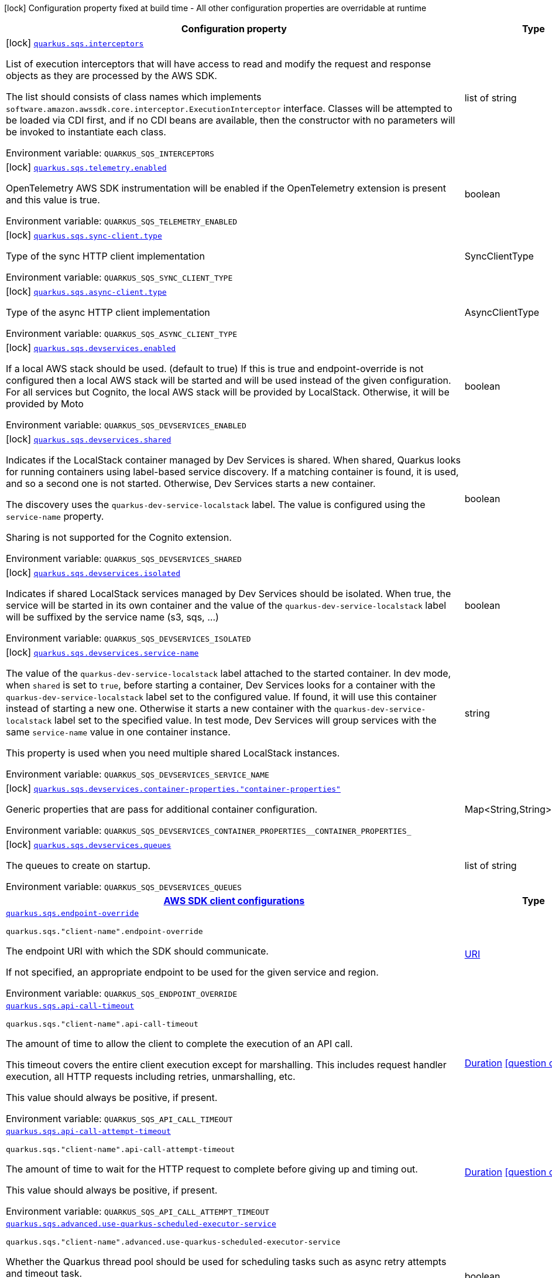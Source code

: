 :summaryTableId: quarkus-amazon-sqs_quarkus-sqs
[.configuration-legend]
icon:lock[title=Fixed at build time] Configuration property fixed at build time - All other configuration properties are overridable at runtime
[.configuration-reference.searchable, cols="80,.^10,.^10"]
|===

h|[.header-title]##Configuration property##
h|Type
h|Default

a|icon:lock[title=Fixed at build time] [[quarkus-amazon-sqs_quarkus-sqs-interceptors]] [.property-path]##link:#quarkus-amazon-sqs_quarkus-sqs-interceptors[`quarkus.sqs.interceptors`]##

[.description]
--
List of execution interceptors that will have access to read and modify the request and response objects as they are processed by the AWS SDK.

The list should consists of class names which implements `software.amazon.awssdk.core.interceptor.ExecutionInterceptor` interface. Classes will be attempted to be loaded via CDI first, and if no CDI beans are available, then the constructor with no parameters will be invoked to instantiate each class.


ifdef::add-copy-button-to-env-var[]
Environment variable: env_var_with_copy_button:+++QUARKUS_SQS_INTERCEPTORS+++[]
endif::add-copy-button-to-env-var[]
ifndef::add-copy-button-to-env-var[]
Environment variable: `+++QUARKUS_SQS_INTERCEPTORS+++`
endif::add-copy-button-to-env-var[]
--
|list of string
|

a|icon:lock[title=Fixed at build time] [[quarkus-amazon-sqs_quarkus-sqs-telemetry-enabled]] [.property-path]##link:#quarkus-amazon-sqs_quarkus-sqs-telemetry-enabled[`quarkus.sqs.telemetry.enabled`]##

[.description]
--
OpenTelemetry AWS SDK instrumentation will be enabled if the OpenTelemetry extension is present and this value is true.


ifdef::add-copy-button-to-env-var[]
Environment variable: env_var_with_copy_button:+++QUARKUS_SQS_TELEMETRY_ENABLED+++[]
endif::add-copy-button-to-env-var[]
ifndef::add-copy-button-to-env-var[]
Environment variable: `+++QUARKUS_SQS_TELEMETRY_ENABLED+++`
endif::add-copy-button-to-env-var[]
--
|boolean
|`false`

a|icon:lock[title=Fixed at build time] [[quarkus-amazon-sqs_quarkus-sqs-sync-client-type]] [.property-path]##link:#quarkus-amazon-sqs_quarkus-sqs-sync-client-type[`quarkus.sqs.sync-client.type`]##

[.description]
--
Type of the sync HTTP client implementation


ifdef::add-copy-button-to-env-var[]
Environment variable: env_var_with_copy_button:+++QUARKUS_SQS_SYNC_CLIENT_TYPE+++[]
endif::add-copy-button-to-env-var[]
ifndef::add-copy-button-to-env-var[]
Environment variable: `+++QUARKUS_SQS_SYNC_CLIENT_TYPE+++`
endif::add-copy-button-to-env-var[]
--
a|SyncClientType
|`url`

a|icon:lock[title=Fixed at build time] [[quarkus-amazon-sqs_quarkus-sqs-async-client-type]] [.property-path]##link:#quarkus-amazon-sqs_quarkus-sqs-async-client-type[`quarkus.sqs.async-client.type`]##

[.description]
--
Type of the async HTTP client implementation


ifdef::add-copy-button-to-env-var[]
Environment variable: env_var_with_copy_button:+++QUARKUS_SQS_ASYNC_CLIENT_TYPE+++[]
endif::add-copy-button-to-env-var[]
ifndef::add-copy-button-to-env-var[]
Environment variable: `+++QUARKUS_SQS_ASYNC_CLIENT_TYPE+++`
endif::add-copy-button-to-env-var[]
--
a|AsyncClientType
|`netty`

a|icon:lock[title=Fixed at build time] [[quarkus-amazon-sqs_quarkus-sqs-devservices-enabled]] [.property-path]##link:#quarkus-amazon-sqs_quarkus-sqs-devservices-enabled[`quarkus.sqs.devservices.enabled`]##

[.description]
--
If a local AWS stack should be used. (default to true) If this is true and endpoint-override is not configured then a local AWS stack will be started and will be used instead of the given configuration. For all services but Cognito, the local AWS stack will be provided by LocalStack. Otherwise, it will be provided by Moto


ifdef::add-copy-button-to-env-var[]
Environment variable: env_var_with_copy_button:+++QUARKUS_SQS_DEVSERVICES_ENABLED+++[]
endif::add-copy-button-to-env-var[]
ifndef::add-copy-button-to-env-var[]
Environment variable: `+++QUARKUS_SQS_DEVSERVICES_ENABLED+++`
endif::add-copy-button-to-env-var[]
--
|boolean
|

a|icon:lock[title=Fixed at build time] [[quarkus-amazon-sqs_quarkus-sqs-devservices-shared]] [.property-path]##link:#quarkus-amazon-sqs_quarkus-sqs-devservices-shared[`quarkus.sqs.devservices.shared`]##

[.description]
--
Indicates if the LocalStack container managed by Dev Services is shared. When shared, Quarkus looks for running containers using label-based service discovery. If a matching container is found, it is used, and so a second one is not started. Otherwise, Dev Services starts a new container.

The discovery uses the `quarkus-dev-service-localstack` label. The value is configured using the `service-name` property.

Sharing is not supported for the Cognito extension.


ifdef::add-copy-button-to-env-var[]
Environment variable: env_var_with_copy_button:+++QUARKUS_SQS_DEVSERVICES_SHARED+++[]
endif::add-copy-button-to-env-var[]
ifndef::add-copy-button-to-env-var[]
Environment variable: `+++QUARKUS_SQS_DEVSERVICES_SHARED+++`
endif::add-copy-button-to-env-var[]
--
|boolean
|`false`

a|icon:lock[title=Fixed at build time] [[quarkus-amazon-sqs_quarkus-sqs-devservices-isolated]] [.property-path]##link:#quarkus-amazon-sqs_quarkus-sqs-devservices-isolated[`quarkus.sqs.devservices.isolated`]##

[.description]
--
Indicates if shared LocalStack services managed by Dev Services should be isolated. When true, the service will be started in its own container and the value of the `quarkus-dev-service-localstack` label will be suffixed by the service name (s3, sqs, ...)


ifdef::add-copy-button-to-env-var[]
Environment variable: env_var_with_copy_button:+++QUARKUS_SQS_DEVSERVICES_ISOLATED+++[]
endif::add-copy-button-to-env-var[]
ifndef::add-copy-button-to-env-var[]
Environment variable: `+++QUARKUS_SQS_DEVSERVICES_ISOLATED+++`
endif::add-copy-button-to-env-var[]
--
|boolean
|`true`

a|icon:lock[title=Fixed at build time] [[quarkus-amazon-sqs_quarkus-sqs-devservices-service-name]] [.property-path]##link:#quarkus-amazon-sqs_quarkus-sqs-devservices-service-name[`quarkus.sqs.devservices.service-name`]##

[.description]
--
The value of the `quarkus-dev-service-localstack` label attached to the started container. In dev mode, when `shared` is set to `true`, before starting a container, Dev Services looks for a container with the `quarkus-dev-service-localstack` label set to the configured value. If found, it will use this container instead of starting a new one. Otherwise it starts a new container with the `quarkus-dev-service-localstack` label set to the specified value. In test mode, Dev Services will group services with the same `service-name` value in one container instance.

This property is used when you need multiple shared LocalStack instances.


ifdef::add-copy-button-to-env-var[]
Environment variable: env_var_with_copy_button:+++QUARKUS_SQS_DEVSERVICES_SERVICE_NAME+++[]
endif::add-copy-button-to-env-var[]
ifndef::add-copy-button-to-env-var[]
Environment variable: `+++QUARKUS_SQS_DEVSERVICES_SERVICE_NAME+++`
endif::add-copy-button-to-env-var[]
--
|string
|`localstack`

a|icon:lock[title=Fixed at build time] [[quarkus-amazon-sqs_quarkus-sqs-devservices-container-properties-container-properties]] [.property-path]##link:#quarkus-amazon-sqs_quarkus-sqs-devservices-container-properties-container-properties[`quarkus.sqs.devservices.container-properties."container-properties"`]##

[.description]
--
Generic properties that are pass for additional container configuration.


ifdef::add-copy-button-to-env-var[]
Environment variable: env_var_with_copy_button:+++QUARKUS_SQS_DEVSERVICES_CONTAINER_PROPERTIES__CONTAINER_PROPERTIES_+++[]
endif::add-copy-button-to-env-var[]
ifndef::add-copy-button-to-env-var[]
Environment variable: `+++QUARKUS_SQS_DEVSERVICES_CONTAINER_PROPERTIES__CONTAINER_PROPERTIES_+++`
endif::add-copy-button-to-env-var[]
--
|Map<String,String>
|

a|icon:lock[title=Fixed at build time] [[quarkus-amazon-sqs_quarkus-sqs-devservices-queues]] [.property-path]##link:#quarkus-amazon-sqs_quarkus-sqs-devservices-queues[`quarkus.sqs.devservices.queues`]##

[.description]
--
The queues to create on startup.


ifdef::add-copy-button-to-env-var[]
Environment variable: env_var_with_copy_button:+++QUARKUS_SQS_DEVSERVICES_QUEUES+++[]
endif::add-copy-button-to-env-var[]
ifndef::add-copy-button-to-env-var[]
Environment variable: `+++QUARKUS_SQS_DEVSERVICES_QUEUES+++`
endif::add-copy-button-to-env-var[]
--
|list of string
|

h|[[quarkus-amazon-sqs_section_quarkus-sqs]] [.section-name.section-level0]##link:#quarkus-amazon-sqs_section_quarkus-sqs[AWS SDK client configurations]##
h|Type
h|Default

a| [[quarkus-amazon-sqs_quarkus-sqs-endpoint-override]] [.property-path]##link:#quarkus-amazon-sqs_quarkus-sqs-endpoint-override[`quarkus.sqs.endpoint-override`]##

`quarkus.sqs."client-name".endpoint-override`

[.description]
--
The endpoint URI with which the SDK should communicate.

If not specified, an appropriate endpoint to be used for the given service and region.


ifdef::add-copy-button-to-env-var[]
Environment variable: env_var_with_copy_button:+++QUARKUS_SQS_ENDPOINT_OVERRIDE+++[]
endif::add-copy-button-to-env-var[]
ifndef::add-copy-button-to-env-var[]
Environment variable: `+++QUARKUS_SQS_ENDPOINT_OVERRIDE+++`
endif::add-copy-button-to-env-var[]
--
|link:https://docs.oracle.com/en/java/javase/17/docs/api/java.base/java/net/URI.html[URI]
|

a| [[quarkus-amazon-sqs_quarkus-sqs-api-call-timeout]] [.property-path]##link:#quarkus-amazon-sqs_quarkus-sqs-api-call-timeout[`quarkus.sqs.api-call-timeout`]##

`quarkus.sqs."client-name".api-call-timeout`

[.description]
--
The amount of time to allow the client to complete the execution of an API call.

This timeout covers the entire client execution except for marshalling. This includes request handler execution, all HTTP requests including retries, unmarshalling, etc.

This value should always be positive, if present.


ifdef::add-copy-button-to-env-var[]
Environment variable: env_var_with_copy_button:+++QUARKUS_SQS_API_CALL_TIMEOUT+++[]
endif::add-copy-button-to-env-var[]
ifndef::add-copy-button-to-env-var[]
Environment variable: `+++QUARKUS_SQS_API_CALL_TIMEOUT+++`
endif::add-copy-button-to-env-var[]
--
|link:https://docs.oracle.com/en/java/javase/17/docs/api/java.base/java/time/Duration.html[Duration] link:#duration-note-anchor-{summaryTableId}[icon:question-circle[title=More information about the Duration format]]
|

a| [[quarkus-amazon-sqs_quarkus-sqs-api-call-attempt-timeout]] [.property-path]##link:#quarkus-amazon-sqs_quarkus-sqs-api-call-attempt-timeout[`quarkus.sqs.api-call-attempt-timeout`]##

`quarkus.sqs."client-name".api-call-attempt-timeout`

[.description]
--
The amount of time to wait for the HTTP request to complete before giving up and timing out.

This value should always be positive, if present.


ifdef::add-copy-button-to-env-var[]
Environment variable: env_var_with_copy_button:+++QUARKUS_SQS_API_CALL_ATTEMPT_TIMEOUT+++[]
endif::add-copy-button-to-env-var[]
ifndef::add-copy-button-to-env-var[]
Environment variable: `+++QUARKUS_SQS_API_CALL_ATTEMPT_TIMEOUT+++`
endif::add-copy-button-to-env-var[]
--
|link:https://docs.oracle.com/en/java/javase/17/docs/api/java.base/java/time/Duration.html[Duration] link:#duration-note-anchor-{summaryTableId}[icon:question-circle[title=More information about the Duration format]]
|

a| [[quarkus-amazon-sqs_quarkus-sqs-advanced-use-quarkus-scheduled-executor-service]] [.property-path]##link:#quarkus-amazon-sqs_quarkus-sqs-advanced-use-quarkus-scheduled-executor-service[`quarkus.sqs.advanced.use-quarkus-scheduled-executor-service`]##

`quarkus.sqs."client-name".advanced.use-quarkus-scheduled-executor-service`

[.description]
--
Whether the Quarkus thread pool should be used for scheduling tasks such as async retry attempts and timeout task.

When disabled, the default sdk behavior is to create a dedicated thread pool for each client, resulting in competition for CPU resources among these thread pools.


ifdef::add-copy-button-to-env-var[]
Environment variable: env_var_with_copy_button:+++QUARKUS_SQS_ADVANCED_USE_QUARKUS_SCHEDULED_EXECUTOR_SERVICE+++[]
endif::add-copy-button-to-env-var[]
ifndef::add-copy-button-to-env-var[]
Environment variable: `+++QUARKUS_SQS_ADVANCED_USE_QUARKUS_SCHEDULED_EXECUTOR_SERVICE+++`
endif::add-copy-button-to-env-var[]
--
|boolean
|`true`


h|[[quarkus-amazon-sqs_section_quarkus-sqs-aws]] [.section-name.section-level0]##link:#quarkus-amazon-sqs_section_quarkus-sqs-aws[AWS services configurations]##
h|Type
h|Default

a| [[quarkus-amazon-sqs_quarkus-sqs-aws-region]] [.property-path]##link:#quarkus-amazon-sqs_quarkus-sqs-aws-region[`quarkus.sqs.aws.region`]##

`quarkus.sqs."client-name".aws.region`

[.description]
--
An Amazon Web Services region that hosts the given service.

It overrides region provider chain with static value of
region with which the service client should communicate.

If not set, region is retrieved via the default providers chain in the following order:

* `aws.region` system property
* `region` property from the profile file
* Instance profile file

See `software.amazon.awssdk.regions.Region` for available regions.


ifdef::add-copy-button-to-env-var[]
Environment variable: env_var_with_copy_button:+++QUARKUS_SQS_AWS_REGION+++[]
endif::add-copy-button-to-env-var[]
ifndef::add-copy-button-to-env-var[]
Environment variable: `+++QUARKUS_SQS_AWS_REGION+++`
endif::add-copy-button-to-env-var[]
--
|Region
|

a| [[quarkus-amazon-sqs_quarkus-sqs-aws-credentials-type]] [.property-path]##link:#quarkus-amazon-sqs_quarkus-sqs-aws-credentials-type[`quarkus.sqs.aws.credentials.type`]##

`quarkus.sqs."client-name".aws.credentials.type`

[.description]
--
Configure the credentials provider that should be used to authenticate with AWS.

Available values:

* `default` - the provider will attempt to identify the credentials automatically using the following checks:
** Java System Properties - `aws.accessKeyId` and `aws.secretAccessKey`
** Environment Variables - `AWS_ACCESS_KEY_ID` and `AWS_SECRET_ACCESS_KEY`
** Credential profiles file at the default location (`~/.aws/credentials`) shared by all AWS SDKs and the AWS CLI
** Credentials delivered through the Amazon EC2 container service if `AWS_CONTAINER_CREDENTIALS_RELATIVE_URI` environment variable is set and security manager has permission to access the variable.
** Instance profile credentials delivered through the Amazon EC2 metadata service
* `static` - the provider that uses the access key and secret access key specified in the `static-provider` section of the config.
* `system-property` - it loads credentials from the `aws.accessKeyId`, `aws.secretAccessKey` and `aws.sessionToken` system properties.
* `env-variable` - it loads credentials from the `AWS_ACCESS_KEY_ID`, `AWS_SECRET_ACCESS_KEY` and `AWS_SESSION_TOKEN` environment variables.
* `profile` - credentials are based on AWS configuration profiles. This loads credentials from
              a http://docs.aws.amazon.com/cli/latest/userguide/cli-chap-getting-started.html[profile file],
              allowing you to share multiple sets of AWS security credentials between different tools like the AWS SDK for Java and the AWS CLI.
* `container` - It loads credentials from a local metadata service. Containers currently supported by the AWS SDK are
                **Amazon Elastic Container Service (ECS)** and **AWS Greengrass**
* `instance-profile` - It loads credentials from the Amazon EC2 Instance Metadata Service.
* `process` - Credentials are loaded from an external process. This is used to support the credential_process setting in the profile
              credentials file. See https://docs.aws.amazon.com/cli/latest/topic/config-vars.html#sourcing-credentials-from-external-processes[Sourcing Credentials From External Processes]
              for more information.
* `anonymous` - It always returns anonymous AWS credentials. Anonymous AWS credentials result in un-authenticated requests and will
                fail unless the resource or API's policy has been configured to specifically allow anonymous access.


ifdef::add-copy-button-to-env-var[]
Environment variable: env_var_with_copy_button:+++QUARKUS_SQS_AWS_CREDENTIALS_TYPE+++[]
endif::add-copy-button-to-env-var[]
ifndef::add-copy-button-to-env-var[]
Environment variable: `+++QUARKUS_SQS_AWS_CREDENTIALS_TYPE+++`
endif::add-copy-button-to-env-var[]
--
a|AwsCredentialsProviderType
|`default`

h|[[quarkus-amazon-sqs_section_quarkus-sqs-aws-credentials-default-provider]] [.section-name.section-level1]##link:#quarkus-amazon-sqs_section_quarkus-sqs-aws-credentials-default-provider[Default credentials provider configuration]##
h|Type
h|Default

a| [[quarkus-amazon-sqs_quarkus-sqs-aws-credentials-default-provider-async-credential-update-enabled]] [.property-path]##link:#quarkus-amazon-sqs_quarkus-sqs-aws-credentials-default-provider-async-credential-update-enabled[`quarkus.sqs.aws.credentials.default-provider.async-credential-update-enabled`]##

`quarkus.sqs."client-name".aws.credentials.default-provider.async-credential-update-enabled`

[.description]
--
Whether this provider should fetch credentials asynchronously in the background.

If this is `true`, threads are less likely to block, but additional resources are used to maintain the provider.


ifdef::add-copy-button-to-env-var[]
Environment variable: env_var_with_copy_button:+++QUARKUS_SQS_AWS_CREDENTIALS_DEFAULT_PROVIDER_ASYNC_CREDENTIAL_UPDATE_ENABLED+++[]
endif::add-copy-button-to-env-var[]
ifndef::add-copy-button-to-env-var[]
Environment variable: `+++QUARKUS_SQS_AWS_CREDENTIALS_DEFAULT_PROVIDER_ASYNC_CREDENTIAL_UPDATE_ENABLED+++`
endif::add-copy-button-to-env-var[]
--
|boolean
|`false`

a| [[quarkus-amazon-sqs_quarkus-sqs-aws-credentials-default-provider-reuse-last-provider-enabled]] [.property-path]##link:#quarkus-amazon-sqs_quarkus-sqs-aws-credentials-default-provider-reuse-last-provider-enabled[`quarkus.sqs.aws.credentials.default-provider.reuse-last-provider-enabled`]##

`quarkus.sqs."client-name".aws.credentials.default-provider.reuse-last-provider-enabled`

[.description]
--
Whether the provider should reuse the last successful credentials provider in the chain.

Reusing the last successful credentials provider will typically return credentials faster than searching through the chain.


ifdef::add-copy-button-to-env-var[]
Environment variable: env_var_with_copy_button:+++QUARKUS_SQS_AWS_CREDENTIALS_DEFAULT_PROVIDER_REUSE_LAST_PROVIDER_ENABLED+++[]
endif::add-copy-button-to-env-var[]
ifndef::add-copy-button-to-env-var[]
Environment variable: `+++QUARKUS_SQS_AWS_CREDENTIALS_DEFAULT_PROVIDER_REUSE_LAST_PROVIDER_ENABLED+++`
endif::add-copy-button-to-env-var[]
--
|boolean
|`true`


h|[[quarkus-amazon-sqs_section_quarkus-sqs-aws-credentials-static-provider]] [.section-name.section-level1]##link:#quarkus-amazon-sqs_section_quarkus-sqs-aws-credentials-static-provider[Static credentials provider configuration]##
h|Type
h|Default

a| [[quarkus-amazon-sqs_quarkus-sqs-aws-credentials-static-provider-access-key-id]] [.property-path]##link:#quarkus-amazon-sqs_quarkus-sqs-aws-credentials-static-provider-access-key-id[`quarkus.sqs.aws.credentials.static-provider.access-key-id`]##

`quarkus.sqs."client-name".aws.credentials.static-provider.access-key-id`

[.description]
--
AWS Access key id


ifdef::add-copy-button-to-env-var[]
Environment variable: env_var_with_copy_button:+++QUARKUS_SQS_AWS_CREDENTIALS_STATIC_PROVIDER_ACCESS_KEY_ID+++[]
endif::add-copy-button-to-env-var[]
ifndef::add-copy-button-to-env-var[]
Environment variable: `+++QUARKUS_SQS_AWS_CREDENTIALS_STATIC_PROVIDER_ACCESS_KEY_ID+++`
endif::add-copy-button-to-env-var[]
--
|string
|

a| [[quarkus-amazon-sqs_quarkus-sqs-aws-credentials-static-provider-secret-access-key]] [.property-path]##link:#quarkus-amazon-sqs_quarkus-sqs-aws-credentials-static-provider-secret-access-key[`quarkus.sqs.aws.credentials.static-provider.secret-access-key`]##

`quarkus.sqs."client-name".aws.credentials.static-provider.secret-access-key`

[.description]
--
AWS Secret access key


ifdef::add-copy-button-to-env-var[]
Environment variable: env_var_with_copy_button:+++QUARKUS_SQS_AWS_CREDENTIALS_STATIC_PROVIDER_SECRET_ACCESS_KEY+++[]
endif::add-copy-button-to-env-var[]
ifndef::add-copy-button-to-env-var[]
Environment variable: `+++QUARKUS_SQS_AWS_CREDENTIALS_STATIC_PROVIDER_SECRET_ACCESS_KEY+++`
endif::add-copy-button-to-env-var[]
--
|string
|

a| [[quarkus-amazon-sqs_quarkus-sqs-aws-credentials-static-provider-session-token]] [.property-path]##link:#quarkus-amazon-sqs_quarkus-sqs-aws-credentials-static-provider-session-token[`quarkus.sqs.aws.credentials.static-provider.session-token`]##

`quarkus.sqs."client-name".aws.credentials.static-provider.session-token`

[.description]
--
AWS Session token


ifdef::add-copy-button-to-env-var[]
Environment variable: env_var_with_copy_button:+++QUARKUS_SQS_AWS_CREDENTIALS_STATIC_PROVIDER_SESSION_TOKEN+++[]
endif::add-copy-button-to-env-var[]
ifndef::add-copy-button-to-env-var[]
Environment variable: `+++QUARKUS_SQS_AWS_CREDENTIALS_STATIC_PROVIDER_SESSION_TOKEN+++`
endif::add-copy-button-to-env-var[]
--
|string
|


h|[[quarkus-amazon-sqs_section_quarkus-sqs-aws-credentials-profile-provider]] [.section-name.section-level1]##link:#quarkus-amazon-sqs_section_quarkus-sqs-aws-credentials-profile-provider[AWS Profile credentials provider configuration]##
h|Type
h|Default

a| [[quarkus-amazon-sqs_quarkus-sqs-aws-credentials-profile-provider-profile-name]] [.property-path]##link:#quarkus-amazon-sqs_quarkus-sqs-aws-credentials-profile-provider-profile-name[`quarkus.sqs.aws.credentials.profile-provider.profile-name`]##

`quarkus.sqs."client-name".aws.credentials.profile-provider.profile-name`

[.description]
--
The name of the profile that should be used by this credentials provider.

If not specified, the value in `AWS_PROFILE` environment variable or `aws.profile` system property is used and defaults to `default` name.


ifdef::add-copy-button-to-env-var[]
Environment variable: env_var_with_copy_button:+++QUARKUS_SQS_AWS_CREDENTIALS_PROFILE_PROVIDER_PROFILE_NAME+++[]
endif::add-copy-button-to-env-var[]
ifndef::add-copy-button-to-env-var[]
Environment variable: `+++QUARKUS_SQS_AWS_CREDENTIALS_PROFILE_PROVIDER_PROFILE_NAME+++`
endif::add-copy-button-to-env-var[]
--
|string
|


h|[[quarkus-amazon-sqs_section_quarkus-sqs-aws-credentials-process-provider]] [.section-name.section-level1]##link:#quarkus-amazon-sqs_section_quarkus-sqs-aws-credentials-process-provider[Process credentials provider configuration]##
h|Type
h|Default

a| [[quarkus-amazon-sqs_quarkus-sqs-aws-credentials-process-provider-async-credential-update-enabled]] [.property-path]##link:#quarkus-amazon-sqs_quarkus-sqs-aws-credentials-process-provider-async-credential-update-enabled[`quarkus.sqs.aws.credentials.process-provider.async-credential-update-enabled`]##

`quarkus.sqs."client-name".aws.credentials.process-provider.async-credential-update-enabled`

[.description]
--
Whether the provider should fetch credentials asynchronously in the background.

If this is true, threads are less likely to block when credentials are loaded, but additional resources are used to maintain the provider.


ifdef::add-copy-button-to-env-var[]
Environment variable: env_var_with_copy_button:+++QUARKUS_SQS_AWS_CREDENTIALS_PROCESS_PROVIDER_ASYNC_CREDENTIAL_UPDATE_ENABLED+++[]
endif::add-copy-button-to-env-var[]
ifndef::add-copy-button-to-env-var[]
Environment variable: `+++QUARKUS_SQS_AWS_CREDENTIALS_PROCESS_PROVIDER_ASYNC_CREDENTIAL_UPDATE_ENABLED+++`
endif::add-copy-button-to-env-var[]
--
|boolean
|`false`

a| [[quarkus-amazon-sqs_quarkus-sqs-aws-credentials-process-provider-credential-refresh-threshold]] [.property-path]##link:#quarkus-amazon-sqs_quarkus-sqs-aws-credentials-process-provider-credential-refresh-threshold[`quarkus.sqs.aws.credentials.process-provider.credential-refresh-threshold`]##

`quarkus.sqs."client-name".aws.credentials.process-provider.credential-refresh-threshold`

[.description]
--
The amount of time between when the credentials expire and when the credentials should start to be refreshed.

This allows the credentials to be refreshed ++*++before++*++ they are reported to expire.


ifdef::add-copy-button-to-env-var[]
Environment variable: env_var_with_copy_button:+++QUARKUS_SQS_AWS_CREDENTIALS_PROCESS_PROVIDER_CREDENTIAL_REFRESH_THRESHOLD+++[]
endif::add-copy-button-to-env-var[]
ifndef::add-copy-button-to-env-var[]
Environment variable: `+++QUARKUS_SQS_AWS_CREDENTIALS_PROCESS_PROVIDER_CREDENTIAL_REFRESH_THRESHOLD+++`
endif::add-copy-button-to-env-var[]
--
|link:https://docs.oracle.com/en/java/javase/17/docs/api/java.base/java/time/Duration.html[Duration] link:#duration-note-anchor-{summaryTableId}[icon:question-circle[title=More information about the Duration format]]
|`15S`

a| [[quarkus-amazon-sqs_quarkus-sqs-aws-credentials-process-provider-process-output-limit]] [.property-path]##link:#quarkus-amazon-sqs_quarkus-sqs-aws-credentials-process-provider-process-output-limit[`quarkus.sqs.aws.credentials.process-provider.process-output-limit`]##

`quarkus.sqs."client-name".aws.credentials.process-provider.process-output-limit`

[.description]
--
The maximum size of the output that can be returned by the external process before an exception is raised.


ifdef::add-copy-button-to-env-var[]
Environment variable: env_var_with_copy_button:+++QUARKUS_SQS_AWS_CREDENTIALS_PROCESS_PROVIDER_PROCESS_OUTPUT_LIMIT+++[]
endif::add-copy-button-to-env-var[]
ifndef::add-copy-button-to-env-var[]
Environment variable: `+++QUARKUS_SQS_AWS_CREDENTIALS_PROCESS_PROVIDER_PROCESS_OUTPUT_LIMIT+++`
endif::add-copy-button-to-env-var[]
--
|MemorySize link:#memory-size-note-anchor-{summaryTableId}[icon:question-circle[title=More information about the MemorySize format]]
|`1024`

a| [[quarkus-amazon-sqs_quarkus-sqs-aws-credentials-process-provider-command]] [.property-path]##link:#quarkus-amazon-sqs_quarkus-sqs-aws-credentials-process-provider-command[`quarkus.sqs.aws.credentials.process-provider.command`]##

`quarkus.sqs."client-name".aws.credentials.process-provider.command`

[.description]
--
The command that should be executed to retrieve credentials. Command and parameters are seperated list entries.


ifdef::add-copy-button-to-env-var[]
Environment variable: env_var_with_copy_button:+++QUARKUS_SQS_AWS_CREDENTIALS_PROCESS_PROVIDER_COMMAND+++[]
endif::add-copy-button-to-env-var[]
ifndef::add-copy-button-to-env-var[]
Environment variable: `+++QUARKUS_SQS_AWS_CREDENTIALS_PROCESS_PROVIDER_COMMAND+++`
endif::add-copy-button-to-env-var[]
--
|list of string
|


h|[[quarkus-amazon-sqs_section_quarkus-sqs-aws-credentials-custom-provider]] [.section-name.section-level1]##link:#quarkus-amazon-sqs_section_quarkus-sqs-aws-credentials-custom-provider[Custom credentials provider configuration]##
h|Type
h|Default

a| [[quarkus-amazon-sqs_quarkus-sqs-aws-credentials-custom-provider-name]] [.property-path]##link:#quarkus-amazon-sqs_quarkus-sqs-aws-credentials-custom-provider-name[`quarkus.sqs.aws.credentials.custom-provider.name`]##

`quarkus.sqs."client-name".aws.credentials.custom-provider.name`

[.description]
--
The name of custom AwsCredentialsProvider bean.


ifdef::add-copy-button-to-env-var[]
Environment variable: env_var_with_copy_button:+++QUARKUS_SQS_AWS_CREDENTIALS_CUSTOM_PROVIDER_NAME+++[]
endif::add-copy-button-to-env-var[]
ifndef::add-copy-button-to-env-var[]
Environment variable: `+++QUARKUS_SQS_AWS_CREDENTIALS_CUSTOM_PROVIDER_NAME+++`
endif::add-copy-button-to-env-var[]
--
|string
|



h|[[quarkus-amazon-sqs_section_quarkus-sqs-sync-client]] [.section-name.section-level0]##link:#quarkus-amazon-sqs_section_quarkus-sqs-sync-client[Sync HTTP transport configurations]##
h|Type
h|Default

a| [[quarkus-amazon-sqs_quarkus-sqs-sync-client-connection-timeout]] [.property-path]##link:#quarkus-amazon-sqs_quarkus-sqs-sync-client-connection-timeout[`quarkus.sqs.sync-client.connection-timeout`]##

[.description]
--
The maximum amount of time to establish a connection before timing out.


ifdef::add-copy-button-to-env-var[]
Environment variable: env_var_with_copy_button:+++QUARKUS_SQS_SYNC_CLIENT_CONNECTION_TIMEOUT+++[]
endif::add-copy-button-to-env-var[]
ifndef::add-copy-button-to-env-var[]
Environment variable: `+++QUARKUS_SQS_SYNC_CLIENT_CONNECTION_TIMEOUT+++`
endif::add-copy-button-to-env-var[]
--
|link:https://docs.oracle.com/en/java/javase/17/docs/api/java.base/java/time/Duration.html[Duration] link:#duration-note-anchor-{summaryTableId}[icon:question-circle[title=More information about the Duration format]]
|`2S`

a| [[quarkus-amazon-sqs_quarkus-sqs-sync-client-socket-timeout]] [.property-path]##link:#quarkus-amazon-sqs_quarkus-sqs-sync-client-socket-timeout[`quarkus.sqs.sync-client.socket-timeout`]##

[.description]
--
The amount of time to wait for data to be transferred over an established, open connection before the connection is timed out.


ifdef::add-copy-button-to-env-var[]
Environment variable: env_var_with_copy_button:+++QUARKUS_SQS_SYNC_CLIENT_SOCKET_TIMEOUT+++[]
endif::add-copy-button-to-env-var[]
ifndef::add-copy-button-to-env-var[]
Environment variable: `+++QUARKUS_SQS_SYNC_CLIENT_SOCKET_TIMEOUT+++`
endif::add-copy-button-to-env-var[]
--
|link:https://docs.oracle.com/en/java/javase/17/docs/api/java.base/java/time/Duration.html[Duration] link:#duration-note-anchor-{summaryTableId}[icon:question-circle[title=More information about the Duration format]]
|`30S`

a| [[quarkus-amazon-sqs_quarkus-sqs-sync-client-tls-key-managers-provider-type]] [.property-path]##link:#quarkus-amazon-sqs_quarkus-sqs-sync-client-tls-key-managers-provider-type[`quarkus.sqs.sync-client.tls-key-managers-provider.type`]##

[.description]
--
TLS key managers provider type.

Available providers:

* `none` - Use this provider if you don't want the client to present any certificates to the remote TLS host.
* `system-property` - Provider checks the standard `javax.net.ssl.keyStore`, `javax.net.ssl.keyStorePassword`, and
                      `javax.net.ssl.keyStoreType` properties defined by the
                       https://docs.oracle.com/javase/8/docs/technotes/guides/security/jsse/JSSERefGuide.html[JSSE].
* `file-store` - Provider that loads the key store from a file.


ifdef::add-copy-button-to-env-var[]
Environment variable: env_var_with_copy_button:+++QUARKUS_SQS_SYNC_CLIENT_TLS_KEY_MANAGERS_PROVIDER_TYPE+++[]
endif::add-copy-button-to-env-var[]
ifndef::add-copy-button-to-env-var[]
Environment variable: `+++QUARKUS_SQS_SYNC_CLIENT_TLS_KEY_MANAGERS_PROVIDER_TYPE+++`
endif::add-copy-button-to-env-var[]
--
a|TlsKeyManagersProviderType
|`system-property`

a| [[quarkus-amazon-sqs_quarkus-sqs-sync-client-tls-key-managers-provider-file-store-path]] [.property-path]##link:#quarkus-amazon-sqs_quarkus-sqs-sync-client-tls-key-managers-provider-file-store-path[`quarkus.sqs.sync-client.tls-key-managers-provider.file-store.path`]##

[.description]
--
Path to the key store.


ifdef::add-copy-button-to-env-var[]
Environment variable: env_var_with_copy_button:+++QUARKUS_SQS_SYNC_CLIENT_TLS_KEY_MANAGERS_PROVIDER_FILE_STORE_PATH+++[]
endif::add-copy-button-to-env-var[]
ifndef::add-copy-button-to-env-var[]
Environment variable: `+++QUARKUS_SQS_SYNC_CLIENT_TLS_KEY_MANAGERS_PROVIDER_FILE_STORE_PATH+++`
endif::add-copy-button-to-env-var[]
--
|path
|

a| [[quarkus-amazon-sqs_quarkus-sqs-sync-client-tls-key-managers-provider-file-store-type]] [.property-path]##link:#quarkus-amazon-sqs_quarkus-sqs-sync-client-tls-key-managers-provider-file-store-type[`quarkus.sqs.sync-client.tls-key-managers-provider.file-store.type`]##

[.description]
--
Key store type.

See the KeyStore section in the https://docs.oracle.com/javase/8/docs/technotes/guides/security/StandardNames.html++#++KeyStore++[++Java Cryptography Architecture Standard Algorithm Name Documentation++]++ for information about standard keystore types.


ifdef::add-copy-button-to-env-var[]
Environment variable: env_var_with_copy_button:+++QUARKUS_SQS_SYNC_CLIENT_TLS_KEY_MANAGERS_PROVIDER_FILE_STORE_TYPE+++[]
endif::add-copy-button-to-env-var[]
ifndef::add-copy-button-to-env-var[]
Environment variable: `+++QUARKUS_SQS_SYNC_CLIENT_TLS_KEY_MANAGERS_PROVIDER_FILE_STORE_TYPE+++`
endif::add-copy-button-to-env-var[]
--
|string
|

a| [[quarkus-amazon-sqs_quarkus-sqs-sync-client-tls-key-managers-provider-file-store-password]] [.property-path]##link:#quarkus-amazon-sqs_quarkus-sqs-sync-client-tls-key-managers-provider-file-store-password[`quarkus.sqs.sync-client.tls-key-managers-provider.file-store.password`]##

[.description]
--
Key store password


ifdef::add-copy-button-to-env-var[]
Environment variable: env_var_with_copy_button:+++QUARKUS_SQS_SYNC_CLIENT_TLS_KEY_MANAGERS_PROVIDER_FILE_STORE_PASSWORD+++[]
endif::add-copy-button-to-env-var[]
ifndef::add-copy-button-to-env-var[]
Environment variable: `+++QUARKUS_SQS_SYNC_CLIENT_TLS_KEY_MANAGERS_PROVIDER_FILE_STORE_PASSWORD+++`
endif::add-copy-button-to-env-var[]
--
|string
|

a| [[quarkus-amazon-sqs_quarkus-sqs-sync-client-tls-trust-managers-provider-type]] [.property-path]##link:#quarkus-amazon-sqs_quarkus-sqs-sync-client-tls-trust-managers-provider-type[`quarkus.sqs.sync-client.tls-trust-managers-provider.type`]##

[.description]
--
TLS trust managers provider type.

Available providers:

* `trust-all` - Use this provider to disable the validation of servers certificates and therefore trust all server certificates.
* `system-property` - Provider checks the standard `javax.net.ssl.keyStore`, `javax.net.ssl.keyStorePassword`, and
                      `javax.net.ssl.keyStoreType` properties defined by the
                       https://docs.oracle.com/javase/8/docs/technotes/guides/security/jsse/JSSERefGuide.html[JSSE].
* `file-store` - Provider that loads the key store from a file.


ifdef::add-copy-button-to-env-var[]
Environment variable: env_var_with_copy_button:+++QUARKUS_SQS_SYNC_CLIENT_TLS_TRUST_MANAGERS_PROVIDER_TYPE+++[]
endif::add-copy-button-to-env-var[]
ifndef::add-copy-button-to-env-var[]
Environment variable: `+++QUARKUS_SQS_SYNC_CLIENT_TLS_TRUST_MANAGERS_PROVIDER_TYPE+++`
endif::add-copy-button-to-env-var[]
--
a|TlsTrustManagersProviderType
|`system-property`

a| [[quarkus-amazon-sqs_quarkus-sqs-sync-client-tls-trust-managers-provider-file-store-path]] [.property-path]##link:#quarkus-amazon-sqs_quarkus-sqs-sync-client-tls-trust-managers-provider-file-store-path[`quarkus.sqs.sync-client.tls-trust-managers-provider.file-store.path`]##

[.description]
--
Path to the key store.


ifdef::add-copy-button-to-env-var[]
Environment variable: env_var_with_copy_button:+++QUARKUS_SQS_SYNC_CLIENT_TLS_TRUST_MANAGERS_PROVIDER_FILE_STORE_PATH+++[]
endif::add-copy-button-to-env-var[]
ifndef::add-copy-button-to-env-var[]
Environment variable: `+++QUARKUS_SQS_SYNC_CLIENT_TLS_TRUST_MANAGERS_PROVIDER_FILE_STORE_PATH+++`
endif::add-copy-button-to-env-var[]
--
|path
|

a| [[quarkus-amazon-sqs_quarkus-sqs-sync-client-tls-trust-managers-provider-file-store-type]] [.property-path]##link:#quarkus-amazon-sqs_quarkus-sqs-sync-client-tls-trust-managers-provider-file-store-type[`quarkus.sqs.sync-client.tls-trust-managers-provider.file-store.type`]##

[.description]
--
Key store type.

See the KeyStore section in the https://docs.oracle.com/javase/8/docs/technotes/guides/security/StandardNames.html++#++KeyStore++[++Java Cryptography Architecture Standard Algorithm Name Documentation++]++ for information about standard keystore types.


ifdef::add-copy-button-to-env-var[]
Environment variable: env_var_with_copy_button:+++QUARKUS_SQS_SYNC_CLIENT_TLS_TRUST_MANAGERS_PROVIDER_FILE_STORE_TYPE+++[]
endif::add-copy-button-to-env-var[]
ifndef::add-copy-button-to-env-var[]
Environment variable: `+++QUARKUS_SQS_SYNC_CLIENT_TLS_TRUST_MANAGERS_PROVIDER_FILE_STORE_TYPE+++`
endif::add-copy-button-to-env-var[]
--
|string
|

a| [[quarkus-amazon-sqs_quarkus-sqs-sync-client-tls-trust-managers-provider-file-store-password]] [.property-path]##link:#quarkus-amazon-sqs_quarkus-sqs-sync-client-tls-trust-managers-provider-file-store-password[`quarkus.sqs.sync-client.tls-trust-managers-provider.file-store.password`]##

[.description]
--
Key store password


ifdef::add-copy-button-to-env-var[]
Environment variable: env_var_with_copy_button:+++QUARKUS_SQS_SYNC_CLIENT_TLS_TRUST_MANAGERS_PROVIDER_FILE_STORE_PASSWORD+++[]
endif::add-copy-button-to-env-var[]
ifndef::add-copy-button-to-env-var[]
Environment variable: `+++QUARKUS_SQS_SYNC_CLIENT_TLS_TRUST_MANAGERS_PROVIDER_FILE_STORE_PASSWORD+++`
endif::add-copy-button-to-env-var[]
--
|string
|

h|[[quarkus-amazon-sqs_section_quarkus-sqs-sync-client-apache]] [.section-name.section-level1]##link:#quarkus-amazon-sqs_section_quarkus-sqs-sync-client-apache[Apache HTTP client specific configurations]##
h|Type
h|Default

a| [[quarkus-amazon-sqs_quarkus-sqs-sync-client-apache-connection-acquisition-timeout]] [.property-path]##link:#quarkus-amazon-sqs_quarkus-sqs-sync-client-apache-connection-acquisition-timeout[`quarkus.sqs.sync-client.apache.connection-acquisition-timeout`]##

[.description]
--
The amount of time to wait when acquiring a connection from the pool before giving up and timing out.


ifdef::add-copy-button-to-env-var[]
Environment variable: env_var_with_copy_button:+++QUARKUS_SQS_SYNC_CLIENT_APACHE_CONNECTION_ACQUISITION_TIMEOUT+++[]
endif::add-copy-button-to-env-var[]
ifndef::add-copy-button-to-env-var[]
Environment variable: `+++QUARKUS_SQS_SYNC_CLIENT_APACHE_CONNECTION_ACQUISITION_TIMEOUT+++`
endif::add-copy-button-to-env-var[]
--
|link:https://docs.oracle.com/en/java/javase/17/docs/api/java.base/java/time/Duration.html[Duration] link:#duration-note-anchor-{summaryTableId}[icon:question-circle[title=More information about the Duration format]]
|`10S`

a| [[quarkus-amazon-sqs_quarkus-sqs-sync-client-apache-connection-max-idle-time]] [.property-path]##link:#quarkus-amazon-sqs_quarkus-sqs-sync-client-apache-connection-max-idle-time[`quarkus.sqs.sync-client.apache.connection-max-idle-time`]##

[.description]
--
The maximum amount of time that a connection should be allowed to remain open while idle.


ifdef::add-copy-button-to-env-var[]
Environment variable: env_var_with_copy_button:+++QUARKUS_SQS_SYNC_CLIENT_APACHE_CONNECTION_MAX_IDLE_TIME+++[]
endif::add-copy-button-to-env-var[]
ifndef::add-copy-button-to-env-var[]
Environment variable: `+++QUARKUS_SQS_SYNC_CLIENT_APACHE_CONNECTION_MAX_IDLE_TIME+++`
endif::add-copy-button-to-env-var[]
--
|link:https://docs.oracle.com/en/java/javase/17/docs/api/java.base/java/time/Duration.html[Duration] link:#duration-note-anchor-{summaryTableId}[icon:question-circle[title=More information about the Duration format]]
|`60S`

a| [[quarkus-amazon-sqs_quarkus-sqs-sync-client-apache-connection-time-to-live]] [.property-path]##link:#quarkus-amazon-sqs_quarkus-sqs-sync-client-apache-connection-time-to-live[`quarkus.sqs.sync-client.apache.connection-time-to-live`]##

[.description]
--
The maximum amount of time that a connection should be allowed to remain open, regardless of usage frequency.


ifdef::add-copy-button-to-env-var[]
Environment variable: env_var_with_copy_button:+++QUARKUS_SQS_SYNC_CLIENT_APACHE_CONNECTION_TIME_TO_LIVE+++[]
endif::add-copy-button-to-env-var[]
ifndef::add-copy-button-to-env-var[]
Environment variable: `+++QUARKUS_SQS_SYNC_CLIENT_APACHE_CONNECTION_TIME_TO_LIVE+++`
endif::add-copy-button-to-env-var[]
--
|link:https://docs.oracle.com/en/java/javase/17/docs/api/java.base/java/time/Duration.html[Duration] link:#duration-note-anchor-{summaryTableId}[icon:question-circle[title=More information about the Duration format]]
|

a| [[quarkus-amazon-sqs_quarkus-sqs-sync-client-apache-max-connections]] [.property-path]##link:#quarkus-amazon-sqs_quarkus-sqs-sync-client-apache-max-connections[`quarkus.sqs.sync-client.apache.max-connections`]##

[.description]
--
The maximum number of connections allowed in the connection pool.

Each built HTTP client has its own private connection pool.


ifdef::add-copy-button-to-env-var[]
Environment variable: env_var_with_copy_button:+++QUARKUS_SQS_SYNC_CLIENT_APACHE_MAX_CONNECTIONS+++[]
endif::add-copy-button-to-env-var[]
ifndef::add-copy-button-to-env-var[]
Environment variable: `+++QUARKUS_SQS_SYNC_CLIENT_APACHE_MAX_CONNECTIONS+++`
endif::add-copy-button-to-env-var[]
--
|int
|`50`

a| [[quarkus-amazon-sqs_quarkus-sqs-sync-client-apache-expect-continue-enabled]] [.property-path]##link:#quarkus-amazon-sqs_quarkus-sqs-sync-client-apache-expect-continue-enabled[`quarkus.sqs.sync-client.apache.expect-continue-enabled`]##

[.description]
--
Whether the client should send an HTTP expect-continue handshake before each request.


ifdef::add-copy-button-to-env-var[]
Environment variable: env_var_with_copy_button:+++QUARKUS_SQS_SYNC_CLIENT_APACHE_EXPECT_CONTINUE_ENABLED+++[]
endif::add-copy-button-to-env-var[]
ifndef::add-copy-button-to-env-var[]
Environment variable: `+++QUARKUS_SQS_SYNC_CLIENT_APACHE_EXPECT_CONTINUE_ENABLED+++`
endif::add-copy-button-to-env-var[]
--
|boolean
|`true`

a| [[quarkus-amazon-sqs_quarkus-sqs-sync-client-apache-use-idle-connection-reaper]] [.property-path]##link:#quarkus-amazon-sqs_quarkus-sqs-sync-client-apache-use-idle-connection-reaper[`quarkus.sqs.sync-client.apache.use-idle-connection-reaper`]##

[.description]
--
Whether the idle connections in the connection pool should be closed asynchronously.

When enabled, connections left idling for longer than `quarkus..sync-client.connection-max-idle-time` will be closed. This will not close connections currently in use.


ifdef::add-copy-button-to-env-var[]
Environment variable: env_var_with_copy_button:+++QUARKUS_SQS_SYNC_CLIENT_APACHE_USE_IDLE_CONNECTION_REAPER+++[]
endif::add-copy-button-to-env-var[]
ifndef::add-copy-button-to-env-var[]
Environment variable: `+++QUARKUS_SQS_SYNC_CLIENT_APACHE_USE_IDLE_CONNECTION_REAPER+++`
endif::add-copy-button-to-env-var[]
--
|boolean
|`true`

a| [[quarkus-amazon-sqs_quarkus-sqs-sync-client-apache-tcp-keep-alive]] [.property-path]##link:#quarkus-amazon-sqs_quarkus-sqs-sync-client-apache-tcp-keep-alive[`quarkus.sqs.sync-client.apache.tcp-keep-alive`]##

[.description]
--
Configure whether to enable or disable TCP KeepAlive.


ifdef::add-copy-button-to-env-var[]
Environment variable: env_var_with_copy_button:+++QUARKUS_SQS_SYNC_CLIENT_APACHE_TCP_KEEP_ALIVE+++[]
endif::add-copy-button-to-env-var[]
ifndef::add-copy-button-to-env-var[]
Environment variable: `+++QUARKUS_SQS_SYNC_CLIENT_APACHE_TCP_KEEP_ALIVE+++`
endif::add-copy-button-to-env-var[]
--
|boolean
|`false`

a| [[quarkus-amazon-sqs_quarkus-sqs-sync-client-apache-proxy-enabled]] [.property-path]##link:#quarkus-amazon-sqs_quarkus-sqs-sync-client-apache-proxy-enabled[`quarkus.sqs.sync-client.apache.proxy.enabled`]##

[.description]
--
Enable HTTP proxy


ifdef::add-copy-button-to-env-var[]
Environment variable: env_var_with_copy_button:+++QUARKUS_SQS_SYNC_CLIENT_APACHE_PROXY_ENABLED+++[]
endif::add-copy-button-to-env-var[]
ifndef::add-copy-button-to-env-var[]
Environment variable: `+++QUARKUS_SQS_SYNC_CLIENT_APACHE_PROXY_ENABLED+++`
endif::add-copy-button-to-env-var[]
--
|boolean
|`false`

a| [[quarkus-amazon-sqs_quarkus-sqs-sync-client-apache-proxy-endpoint]] [.property-path]##link:#quarkus-amazon-sqs_quarkus-sqs-sync-client-apache-proxy-endpoint[`quarkus.sqs.sync-client.apache.proxy.endpoint`]##

[.description]
--
The endpoint of the proxy server that the SDK should connect through.

Currently, the endpoint is limited to a host and port. Any other URI components will result in an exception being raised.


ifdef::add-copy-button-to-env-var[]
Environment variable: env_var_with_copy_button:+++QUARKUS_SQS_SYNC_CLIENT_APACHE_PROXY_ENDPOINT+++[]
endif::add-copy-button-to-env-var[]
ifndef::add-copy-button-to-env-var[]
Environment variable: `+++QUARKUS_SQS_SYNC_CLIENT_APACHE_PROXY_ENDPOINT+++`
endif::add-copy-button-to-env-var[]
--
|link:https://docs.oracle.com/en/java/javase/17/docs/api/java.base/java/net/URI.html[URI]
|

a| [[quarkus-amazon-sqs_quarkus-sqs-sync-client-apache-proxy-username]] [.property-path]##link:#quarkus-amazon-sqs_quarkus-sqs-sync-client-apache-proxy-username[`quarkus.sqs.sync-client.apache.proxy.username`]##

[.description]
--
The username to use when connecting through a proxy.


ifdef::add-copy-button-to-env-var[]
Environment variable: env_var_with_copy_button:+++QUARKUS_SQS_SYNC_CLIENT_APACHE_PROXY_USERNAME+++[]
endif::add-copy-button-to-env-var[]
ifndef::add-copy-button-to-env-var[]
Environment variable: `+++QUARKUS_SQS_SYNC_CLIENT_APACHE_PROXY_USERNAME+++`
endif::add-copy-button-to-env-var[]
--
|string
|

a| [[quarkus-amazon-sqs_quarkus-sqs-sync-client-apache-proxy-password]] [.property-path]##link:#quarkus-amazon-sqs_quarkus-sqs-sync-client-apache-proxy-password[`quarkus.sqs.sync-client.apache.proxy.password`]##

[.description]
--
The password to use when connecting through a proxy.


ifdef::add-copy-button-to-env-var[]
Environment variable: env_var_with_copy_button:+++QUARKUS_SQS_SYNC_CLIENT_APACHE_PROXY_PASSWORD+++[]
endif::add-copy-button-to-env-var[]
ifndef::add-copy-button-to-env-var[]
Environment variable: `+++QUARKUS_SQS_SYNC_CLIENT_APACHE_PROXY_PASSWORD+++`
endif::add-copy-button-to-env-var[]
--
|string
|

a| [[quarkus-amazon-sqs_quarkus-sqs-sync-client-apache-proxy-ntlm-domain]] [.property-path]##link:#quarkus-amazon-sqs_quarkus-sqs-sync-client-apache-proxy-ntlm-domain[`quarkus.sqs.sync-client.apache.proxy.ntlm-domain`]##

[.description]
--
For NTLM proxies - the Windows domain name to use when authenticating with the proxy.


ifdef::add-copy-button-to-env-var[]
Environment variable: env_var_with_copy_button:+++QUARKUS_SQS_SYNC_CLIENT_APACHE_PROXY_NTLM_DOMAIN+++[]
endif::add-copy-button-to-env-var[]
ifndef::add-copy-button-to-env-var[]
Environment variable: `+++QUARKUS_SQS_SYNC_CLIENT_APACHE_PROXY_NTLM_DOMAIN+++`
endif::add-copy-button-to-env-var[]
--
|string
|

a| [[quarkus-amazon-sqs_quarkus-sqs-sync-client-apache-proxy-ntlm-workstation]] [.property-path]##link:#quarkus-amazon-sqs_quarkus-sqs-sync-client-apache-proxy-ntlm-workstation[`quarkus.sqs.sync-client.apache.proxy.ntlm-workstation`]##

[.description]
--
For NTLM proxies - the Windows workstation name to use when authenticating with the proxy.


ifdef::add-copy-button-to-env-var[]
Environment variable: env_var_with_copy_button:+++QUARKUS_SQS_SYNC_CLIENT_APACHE_PROXY_NTLM_WORKSTATION+++[]
endif::add-copy-button-to-env-var[]
ifndef::add-copy-button-to-env-var[]
Environment variable: `+++QUARKUS_SQS_SYNC_CLIENT_APACHE_PROXY_NTLM_WORKSTATION+++`
endif::add-copy-button-to-env-var[]
--
|string
|

a| [[quarkus-amazon-sqs_quarkus-sqs-sync-client-apache-proxy-preemptive-basic-authentication-enabled]] [.property-path]##link:#quarkus-amazon-sqs_quarkus-sqs-sync-client-apache-proxy-preemptive-basic-authentication-enabled[`quarkus.sqs.sync-client.apache.proxy.preemptive-basic-authentication-enabled`]##

[.description]
--
Whether to attempt to authenticate preemptively against the proxy server using basic authentication.


ifdef::add-copy-button-to-env-var[]
Environment variable: env_var_with_copy_button:+++QUARKUS_SQS_SYNC_CLIENT_APACHE_PROXY_PREEMPTIVE_BASIC_AUTHENTICATION_ENABLED+++[]
endif::add-copy-button-to-env-var[]
ifndef::add-copy-button-to-env-var[]
Environment variable: `+++QUARKUS_SQS_SYNC_CLIENT_APACHE_PROXY_PREEMPTIVE_BASIC_AUTHENTICATION_ENABLED+++`
endif::add-copy-button-to-env-var[]
--
|boolean
|

a| [[quarkus-amazon-sqs_quarkus-sqs-sync-client-apache-proxy-non-proxy-hosts]] [.property-path]##link:#quarkus-amazon-sqs_quarkus-sqs-sync-client-apache-proxy-non-proxy-hosts[`quarkus.sqs.sync-client.apache.proxy.non-proxy-hosts`]##

[.description]
--
The hosts that the client is allowed to access without going through the proxy.


ifdef::add-copy-button-to-env-var[]
Environment variable: env_var_with_copy_button:+++QUARKUS_SQS_SYNC_CLIENT_APACHE_PROXY_NON_PROXY_HOSTS+++[]
endif::add-copy-button-to-env-var[]
ifndef::add-copy-button-to-env-var[]
Environment variable: `+++QUARKUS_SQS_SYNC_CLIENT_APACHE_PROXY_NON_PROXY_HOSTS+++`
endif::add-copy-button-to-env-var[]
--
|list of string
|


h|[[quarkus-amazon-sqs_section_quarkus-sqs-sync-client-crt]] [.section-name.section-level1]##link:#quarkus-amazon-sqs_section_quarkus-sqs-sync-client-crt[AWS CRT-based HTTP client specific configurations]##
h|Type
h|Default

a| [[quarkus-amazon-sqs_quarkus-sqs-sync-client-crt-connection-max-idle-time]] [.property-path]##link:#quarkus-amazon-sqs_quarkus-sqs-sync-client-crt-connection-max-idle-time[`quarkus.sqs.sync-client.crt.connection-max-idle-time`]##

[.description]
--
The maximum amount of time that a connection should be allowed to remain open while idle.


ifdef::add-copy-button-to-env-var[]
Environment variable: env_var_with_copy_button:+++QUARKUS_SQS_SYNC_CLIENT_CRT_CONNECTION_MAX_IDLE_TIME+++[]
endif::add-copy-button-to-env-var[]
ifndef::add-copy-button-to-env-var[]
Environment variable: `+++QUARKUS_SQS_SYNC_CLIENT_CRT_CONNECTION_MAX_IDLE_TIME+++`
endif::add-copy-button-to-env-var[]
--
|link:https://docs.oracle.com/en/java/javase/17/docs/api/java.base/java/time/Duration.html[Duration] link:#duration-note-anchor-{summaryTableId}[icon:question-circle[title=More information about the Duration format]]
|`60S`

a| [[quarkus-amazon-sqs_quarkus-sqs-sync-client-crt-max-concurrency]] [.property-path]##link:#quarkus-amazon-sqs_quarkus-sqs-sync-client-crt-max-concurrency[`quarkus.sqs.sync-client.crt.max-concurrency`]##

[.description]
--
The maximum number of allowed concurrent requests.


ifdef::add-copy-button-to-env-var[]
Environment variable: env_var_with_copy_button:+++QUARKUS_SQS_SYNC_CLIENT_CRT_MAX_CONCURRENCY+++[]
endif::add-copy-button-to-env-var[]
ifndef::add-copy-button-to-env-var[]
Environment variable: `+++QUARKUS_SQS_SYNC_CLIENT_CRT_MAX_CONCURRENCY+++`
endif::add-copy-button-to-env-var[]
--
|int
|`50`

a| [[quarkus-amazon-sqs_quarkus-sqs-sync-client-crt-proxy-enabled]] [.property-path]##link:#quarkus-amazon-sqs_quarkus-sqs-sync-client-crt-proxy-enabled[`quarkus.sqs.sync-client.crt.proxy.enabled`]##

[.description]
--
Enable HTTP proxy


ifdef::add-copy-button-to-env-var[]
Environment variable: env_var_with_copy_button:+++QUARKUS_SQS_SYNC_CLIENT_CRT_PROXY_ENABLED+++[]
endif::add-copy-button-to-env-var[]
ifndef::add-copy-button-to-env-var[]
Environment variable: `+++QUARKUS_SQS_SYNC_CLIENT_CRT_PROXY_ENABLED+++`
endif::add-copy-button-to-env-var[]
--
|boolean
|`false`

a| [[quarkus-amazon-sqs_quarkus-sqs-sync-client-crt-proxy-endpoint]] [.property-path]##link:#quarkus-amazon-sqs_quarkus-sqs-sync-client-crt-proxy-endpoint[`quarkus.sqs.sync-client.crt.proxy.endpoint`]##

[.description]
--
The endpoint of the proxy server that the SDK should connect through.

Currently, the endpoint is limited to a host and port. Any other URI components will result in an exception being raised.


ifdef::add-copy-button-to-env-var[]
Environment variable: env_var_with_copy_button:+++QUARKUS_SQS_SYNC_CLIENT_CRT_PROXY_ENDPOINT+++[]
endif::add-copy-button-to-env-var[]
ifndef::add-copy-button-to-env-var[]
Environment variable: `+++QUARKUS_SQS_SYNC_CLIENT_CRT_PROXY_ENDPOINT+++`
endif::add-copy-button-to-env-var[]
--
|link:https://docs.oracle.com/en/java/javase/17/docs/api/java.base/java/net/URI.html[URI]
|

a| [[quarkus-amazon-sqs_quarkus-sqs-sync-client-crt-proxy-username]] [.property-path]##link:#quarkus-amazon-sqs_quarkus-sqs-sync-client-crt-proxy-username[`quarkus.sqs.sync-client.crt.proxy.username`]##

[.description]
--
The username to use when connecting through a proxy.


ifdef::add-copy-button-to-env-var[]
Environment variable: env_var_with_copy_button:+++QUARKUS_SQS_SYNC_CLIENT_CRT_PROXY_USERNAME+++[]
endif::add-copy-button-to-env-var[]
ifndef::add-copy-button-to-env-var[]
Environment variable: `+++QUARKUS_SQS_SYNC_CLIENT_CRT_PROXY_USERNAME+++`
endif::add-copy-button-to-env-var[]
--
|string
|

a| [[quarkus-amazon-sqs_quarkus-sqs-sync-client-crt-proxy-password]] [.property-path]##link:#quarkus-amazon-sqs_quarkus-sqs-sync-client-crt-proxy-password[`quarkus.sqs.sync-client.crt.proxy.password`]##

[.description]
--
The password to use when connecting through a proxy.


ifdef::add-copy-button-to-env-var[]
Environment variable: env_var_with_copy_button:+++QUARKUS_SQS_SYNC_CLIENT_CRT_PROXY_PASSWORD+++[]
endif::add-copy-button-to-env-var[]
ifndef::add-copy-button-to-env-var[]
Environment variable: `+++QUARKUS_SQS_SYNC_CLIENT_CRT_PROXY_PASSWORD+++`
endif::add-copy-button-to-env-var[]
--
|string
|



h|[[quarkus-amazon-sqs_section_quarkus-sqs-async-client]] [.section-name.section-level0]##link:#quarkus-amazon-sqs_section_quarkus-sqs-async-client[Async HTTP transport configurations]##
h|Type
h|Default

a| [[quarkus-amazon-sqs_quarkus-sqs-async-client-max-concurrency]] [.property-path]##link:#quarkus-amazon-sqs_quarkus-sqs-async-client-max-concurrency[`quarkus.sqs.async-client.max-concurrency`]##

[.description]
--
The maximum number of allowed concurrent requests.

For HTTP/1.1 this is the same as max connections. For HTTP/2 the number of connections that will be used depends on the max streams allowed per connection.


ifdef::add-copy-button-to-env-var[]
Environment variable: env_var_with_copy_button:+++QUARKUS_SQS_ASYNC_CLIENT_MAX_CONCURRENCY+++[]
endif::add-copy-button-to-env-var[]
ifndef::add-copy-button-to-env-var[]
Environment variable: `+++QUARKUS_SQS_ASYNC_CLIENT_MAX_CONCURRENCY+++`
endif::add-copy-button-to-env-var[]
--
|int
|`50`

a| [[quarkus-amazon-sqs_quarkus-sqs-async-client-max-pending-connection-acquires]] [.property-path]##link:#quarkus-amazon-sqs_quarkus-sqs-async-client-max-pending-connection-acquires[`quarkus.sqs.async-client.max-pending-connection-acquires`]##

[.description]
--
The maximum number of pending acquires allowed.

Once this exceeds, acquire tries will be failed.


ifdef::add-copy-button-to-env-var[]
Environment variable: env_var_with_copy_button:+++QUARKUS_SQS_ASYNC_CLIENT_MAX_PENDING_CONNECTION_ACQUIRES+++[]
endif::add-copy-button-to-env-var[]
ifndef::add-copy-button-to-env-var[]
Environment variable: `+++QUARKUS_SQS_ASYNC_CLIENT_MAX_PENDING_CONNECTION_ACQUIRES+++`
endif::add-copy-button-to-env-var[]
--
|int
|`10000`

a| [[quarkus-amazon-sqs_quarkus-sqs-async-client-read-timeout]] [.property-path]##link:#quarkus-amazon-sqs_quarkus-sqs-async-client-read-timeout[`quarkus.sqs.async-client.read-timeout`]##

[.description]
--
The amount of time to wait for a read on a socket before an exception is thrown.

Specify `0` to disable.


ifdef::add-copy-button-to-env-var[]
Environment variable: env_var_with_copy_button:+++QUARKUS_SQS_ASYNC_CLIENT_READ_TIMEOUT+++[]
endif::add-copy-button-to-env-var[]
ifndef::add-copy-button-to-env-var[]
Environment variable: `+++QUARKUS_SQS_ASYNC_CLIENT_READ_TIMEOUT+++`
endif::add-copy-button-to-env-var[]
--
|link:https://docs.oracle.com/en/java/javase/17/docs/api/java.base/java/time/Duration.html[Duration] link:#duration-note-anchor-{summaryTableId}[icon:question-circle[title=More information about the Duration format]]
|`30S`

a| [[quarkus-amazon-sqs_quarkus-sqs-async-client-write-timeout]] [.property-path]##link:#quarkus-amazon-sqs_quarkus-sqs-async-client-write-timeout[`quarkus.sqs.async-client.write-timeout`]##

[.description]
--
The amount of time to wait for a write on a socket before an exception is thrown.

Specify `0` to disable.


ifdef::add-copy-button-to-env-var[]
Environment variable: env_var_with_copy_button:+++QUARKUS_SQS_ASYNC_CLIENT_WRITE_TIMEOUT+++[]
endif::add-copy-button-to-env-var[]
ifndef::add-copy-button-to-env-var[]
Environment variable: `+++QUARKUS_SQS_ASYNC_CLIENT_WRITE_TIMEOUT+++`
endif::add-copy-button-to-env-var[]
--
|link:https://docs.oracle.com/en/java/javase/17/docs/api/java.base/java/time/Duration.html[Duration] link:#duration-note-anchor-{summaryTableId}[icon:question-circle[title=More information about the Duration format]]
|`30S`

a| [[quarkus-amazon-sqs_quarkus-sqs-async-client-connection-timeout]] [.property-path]##link:#quarkus-amazon-sqs_quarkus-sqs-async-client-connection-timeout[`quarkus.sqs.async-client.connection-timeout`]##

[.description]
--
The amount of time to wait when initially establishing a connection before giving up and timing out.


ifdef::add-copy-button-to-env-var[]
Environment variable: env_var_with_copy_button:+++QUARKUS_SQS_ASYNC_CLIENT_CONNECTION_TIMEOUT+++[]
endif::add-copy-button-to-env-var[]
ifndef::add-copy-button-to-env-var[]
Environment variable: `+++QUARKUS_SQS_ASYNC_CLIENT_CONNECTION_TIMEOUT+++`
endif::add-copy-button-to-env-var[]
--
|link:https://docs.oracle.com/en/java/javase/17/docs/api/java.base/java/time/Duration.html[Duration] link:#duration-note-anchor-{summaryTableId}[icon:question-circle[title=More information about the Duration format]]
|`10S`

a| [[quarkus-amazon-sqs_quarkus-sqs-async-client-connection-acquisition-timeout]] [.property-path]##link:#quarkus-amazon-sqs_quarkus-sqs-async-client-connection-acquisition-timeout[`quarkus.sqs.async-client.connection-acquisition-timeout`]##

[.description]
--
The amount of time to wait when acquiring a connection from the pool before giving up and timing out.


ifdef::add-copy-button-to-env-var[]
Environment variable: env_var_with_copy_button:+++QUARKUS_SQS_ASYNC_CLIENT_CONNECTION_ACQUISITION_TIMEOUT+++[]
endif::add-copy-button-to-env-var[]
ifndef::add-copy-button-to-env-var[]
Environment variable: `+++QUARKUS_SQS_ASYNC_CLIENT_CONNECTION_ACQUISITION_TIMEOUT+++`
endif::add-copy-button-to-env-var[]
--
|link:https://docs.oracle.com/en/java/javase/17/docs/api/java.base/java/time/Duration.html[Duration] link:#duration-note-anchor-{summaryTableId}[icon:question-circle[title=More information about the Duration format]]
|`2S`

a| [[quarkus-amazon-sqs_quarkus-sqs-async-client-connection-time-to-live]] [.property-path]##link:#quarkus-amazon-sqs_quarkus-sqs-async-client-connection-time-to-live[`quarkus.sqs.async-client.connection-time-to-live`]##

[.description]
--
The maximum amount of time that a connection should be allowed to remain open, regardless of usage frequency.


ifdef::add-copy-button-to-env-var[]
Environment variable: env_var_with_copy_button:+++QUARKUS_SQS_ASYNC_CLIENT_CONNECTION_TIME_TO_LIVE+++[]
endif::add-copy-button-to-env-var[]
ifndef::add-copy-button-to-env-var[]
Environment variable: `+++QUARKUS_SQS_ASYNC_CLIENT_CONNECTION_TIME_TO_LIVE+++`
endif::add-copy-button-to-env-var[]
--
|link:https://docs.oracle.com/en/java/javase/17/docs/api/java.base/java/time/Duration.html[Duration] link:#duration-note-anchor-{summaryTableId}[icon:question-circle[title=More information about the Duration format]]
|

a| [[quarkus-amazon-sqs_quarkus-sqs-async-client-connection-max-idle-time]] [.property-path]##link:#quarkus-amazon-sqs_quarkus-sqs-async-client-connection-max-idle-time[`quarkus.sqs.async-client.connection-max-idle-time`]##

[.description]
--
The maximum amount of time that a connection should be allowed to remain open while idle.

Currently has no effect if `quarkus..async-client.use-idle-connection-reaper` is false.


ifdef::add-copy-button-to-env-var[]
Environment variable: env_var_with_copy_button:+++QUARKUS_SQS_ASYNC_CLIENT_CONNECTION_MAX_IDLE_TIME+++[]
endif::add-copy-button-to-env-var[]
ifndef::add-copy-button-to-env-var[]
Environment variable: `+++QUARKUS_SQS_ASYNC_CLIENT_CONNECTION_MAX_IDLE_TIME+++`
endif::add-copy-button-to-env-var[]
--
|link:https://docs.oracle.com/en/java/javase/17/docs/api/java.base/java/time/Duration.html[Duration] link:#duration-note-anchor-{summaryTableId}[icon:question-circle[title=More information about the Duration format]]
|`5S`

a| [[quarkus-amazon-sqs_quarkus-sqs-async-client-use-idle-connection-reaper]] [.property-path]##link:#quarkus-amazon-sqs_quarkus-sqs-async-client-use-idle-connection-reaper[`quarkus.sqs.async-client.use-idle-connection-reaper`]##

[.description]
--
Whether the idle connections in the connection pool should be closed.

When enabled, connections left idling for longer than `quarkus..async-client.connection-max-idle-time` will be closed. This will not close connections currently in use.


ifdef::add-copy-button-to-env-var[]
Environment variable: env_var_with_copy_button:+++QUARKUS_SQS_ASYNC_CLIENT_USE_IDLE_CONNECTION_REAPER+++[]
endif::add-copy-button-to-env-var[]
ifndef::add-copy-button-to-env-var[]
Environment variable: `+++QUARKUS_SQS_ASYNC_CLIENT_USE_IDLE_CONNECTION_REAPER+++`
endif::add-copy-button-to-env-var[]
--
|boolean
|`true`

a| [[quarkus-amazon-sqs_quarkus-sqs-async-client-tcp-keep-alive]] [.property-path]##link:#quarkus-amazon-sqs_quarkus-sqs-async-client-tcp-keep-alive[`quarkus.sqs.async-client.tcp-keep-alive`]##

[.description]
--
Configure whether to enable or disable TCP KeepAlive.


ifdef::add-copy-button-to-env-var[]
Environment variable: env_var_with_copy_button:+++QUARKUS_SQS_ASYNC_CLIENT_TCP_KEEP_ALIVE+++[]
endif::add-copy-button-to-env-var[]
ifndef::add-copy-button-to-env-var[]
Environment variable: `+++QUARKUS_SQS_ASYNC_CLIENT_TCP_KEEP_ALIVE+++`
endif::add-copy-button-to-env-var[]
--
|boolean
|`false`

a| [[quarkus-amazon-sqs_quarkus-sqs-async-client-protocol]] [.property-path]##link:#quarkus-amazon-sqs_quarkus-sqs-async-client-protocol[`quarkus.sqs.async-client.protocol`]##

[.description]
--
The HTTP protocol to use.


ifdef::add-copy-button-to-env-var[]
Environment variable: env_var_with_copy_button:+++QUARKUS_SQS_ASYNC_CLIENT_PROTOCOL+++[]
endif::add-copy-button-to-env-var[]
ifndef::add-copy-button-to-env-var[]
Environment variable: `+++QUARKUS_SQS_ASYNC_CLIENT_PROTOCOL+++`
endif::add-copy-button-to-env-var[]
--
a|Protocol
|`http1-1`

a| [[quarkus-amazon-sqs_quarkus-sqs-async-client-ssl-provider]] [.property-path]##link:#quarkus-amazon-sqs_quarkus-sqs-async-client-ssl-provider[`quarkus.sqs.async-client.ssl-provider`]##

[.description]
--
The SSL Provider to be used in the Netty client.

Default is `OPENSSL` if available, `JDK` otherwise.


ifdef::add-copy-button-to-env-var[]
Environment variable: env_var_with_copy_button:+++QUARKUS_SQS_ASYNC_CLIENT_SSL_PROVIDER+++[]
endif::add-copy-button-to-env-var[]
ifndef::add-copy-button-to-env-var[]
Environment variable: `+++QUARKUS_SQS_ASYNC_CLIENT_SSL_PROVIDER+++`
endif::add-copy-button-to-env-var[]
--
a|SslProviderType
|

a| [[quarkus-amazon-sqs_quarkus-sqs-async-client-http2-max-streams]] [.property-path]##link:#quarkus-amazon-sqs_quarkus-sqs-async-client-http2-max-streams[`quarkus.sqs.async-client.http2.max-streams`]##

[.description]
--
The maximum number of concurrent streams for an HTTP/2 connection.

This setting is only respected when the HTTP/2 protocol is used.


ifdef::add-copy-button-to-env-var[]
Environment variable: env_var_with_copy_button:+++QUARKUS_SQS_ASYNC_CLIENT_HTTP2_MAX_STREAMS+++[]
endif::add-copy-button-to-env-var[]
ifndef::add-copy-button-to-env-var[]
Environment variable: `+++QUARKUS_SQS_ASYNC_CLIENT_HTTP2_MAX_STREAMS+++`
endif::add-copy-button-to-env-var[]
--
|long
|`4294967295`

a| [[quarkus-amazon-sqs_quarkus-sqs-async-client-http2-initial-window-size]] [.property-path]##link:#quarkus-amazon-sqs_quarkus-sqs-async-client-http2-initial-window-size[`quarkus.sqs.async-client.http2.initial-window-size`]##

[.description]
--
The initial window size for an HTTP/2 stream.

This setting is only respected when the HTTP/2 protocol is used.


ifdef::add-copy-button-to-env-var[]
Environment variable: env_var_with_copy_button:+++QUARKUS_SQS_ASYNC_CLIENT_HTTP2_INITIAL_WINDOW_SIZE+++[]
endif::add-copy-button-to-env-var[]
ifndef::add-copy-button-to-env-var[]
Environment variable: `+++QUARKUS_SQS_ASYNC_CLIENT_HTTP2_INITIAL_WINDOW_SIZE+++`
endif::add-copy-button-to-env-var[]
--
|int
|`1048576`

a| [[quarkus-amazon-sqs_quarkus-sqs-async-client-http2-health-check-ping-period]] [.property-path]##link:#quarkus-amazon-sqs_quarkus-sqs-async-client-http2-health-check-ping-period[`quarkus.sqs.async-client.http2.health-check-ping-period`]##

[.description]
--
Sets the period that the Netty client will send `PING` frames to the remote endpoint to check the health of the connection. To disable this feature, set a duration of 0.

This setting is only respected when the HTTP/2 protocol is used.


ifdef::add-copy-button-to-env-var[]
Environment variable: env_var_with_copy_button:+++QUARKUS_SQS_ASYNC_CLIENT_HTTP2_HEALTH_CHECK_PING_PERIOD+++[]
endif::add-copy-button-to-env-var[]
ifndef::add-copy-button-to-env-var[]
Environment variable: `+++QUARKUS_SQS_ASYNC_CLIENT_HTTP2_HEALTH_CHECK_PING_PERIOD+++`
endif::add-copy-button-to-env-var[]
--
|link:https://docs.oracle.com/en/java/javase/17/docs/api/java.base/java/time/Duration.html[Duration] link:#duration-note-anchor-{summaryTableId}[icon:question-circle[title=More information about the Duration format]]
|`5`

a| [[quarkus-amazon-sqs_quarkus-sqs-async-client-proxy-enabled]] [.property-path]##link:#quarkus-amazon-sqs_quarkus-sqs-async-client-proxy-enabled[`quarkus.sqs.async-client.proxy.enabled`]##

[.description]
--
Enable HTTP proxy.


ifdef::add-copy-button-to-env-var[]
Environment variable: env_var_with_copy_button:+++QUARKUS_SQS_ASYNC_CLIENT_PROXY_ENABLED+++[]
endif::add-copy-button-to-env-var[]
ifndef::add-copy-button-to-env-var[]
Environment variable: `+++QUARKUS_SQS_ASYNC_CLIENT_PROXY_ENABLED+++`
endif::add-copy-button-to-env-var[]
--
|boolean
|`false`

a| [[quarkus-amazon-sqs_quarkus-sqs-async-client-proxy-endpoint]] [.property-path]##link:#quarkus-amazon-sqs_quarkus-sqs-async-client-proxy-endpoint[`quarkus.sqs.async-client.proxy.endpoint`]##

[.description]
--
The endpoint of the proxy server that the SDK should connect through.

Currently, the endpoint is limited to a host and port. Any other URI components will result in an exception being raised.


ifdef::add-copy-button-to-env-var[]
Environment variable: env_var_with_copy_button:+++QUARKUS_SQS_ASYNC_CLIENT_PROXY_ENDPOINT+++[]
endif::add-copy-button-to-env-var[]
ifndef::add-copy-button-to-env-var[]
Environment variable: `+++QUARKUS_SQS_ASYNC_CLIENT_PROXY_ENDPOINT+++`
endif::add-copy-button-to-env-var[]
--
|link:https://docs.oracle.com/en/java/javase/17/docs/api/java.base/java/net/URI.html[URI]
|

a| [[quarkus-amazon-sqs_quarkus-sqs-async-client-proxy-non-proxy-hosts]] [.property-path]##link:#quarkus-amazon-sqs_quarkus-sqs-async-client-proxy-non-proxy-hosts[`quarkus.sqs.async-client.proxy.non-proxy-hosts`]##

[.description]
--
The hosts that the client is allowed to access without going through the proxy.


ifdef::add-copy-button-to-env-var[]
Environment variable: env_var_with_copy_button:+++QUARKUS_SQS_ASYNC_CLIENT_PROXY_NON_PROXY_HOSTS+++[]
endif::add-copy-button-to-env-var[]
ifndef::add-copy-button-to-env-var[]
Environment variable: `+++QUARKUS_SQS_ASYNC_CLIENT_PROXY_NON_PROXY_HOSTS+++`
endif::add-copy-button-to-env-var[]
--
|list of string
|

a| [[quarkus-amazon-sqs_quarkus-sqs-async-client-tls-key-managers-provider-type]] [.property-path]##link:#quarkus-amazon-sqs_quarkus-sqs-async-client-tls-key-managers-provider-type[`quarkus.sqs.async-client.tls-key-managers-provider.type`]##

[.description]
--
TLS key managers provider type.

Available providers:

* `none` - Use this provider if you don't want the client to present any certificates to the remote TLS host.
* `system-property` - Provider checks the standard `javax.net.ssl.keyStore`, `javax.net.ssl.keyStorePassword`, and
                      `javax.net.ssl.keyStoreType` properties defined by the
                       https://docs.oracle.com/javase/8/docs/technotes/guides/security/jsse/JSSERefGuide.html[JSSE].
* `file-store` - Provider that loads the key store from a file.


ifdef::add-copy-button-to-env-var[]
Environment variable: env_var_with_copy_button:+++QUARKUS_SQS_ASYNC_CLIENT_TLS_KEY_MANAGERS_PROVIDER_TYPE+++[]
endif::add-copy-button-to-env-var[]
ifndef::add-copy-button-to-env-var[]
Environment variable: `+++QUARKUS_SQS_ASYNC_CLIENT_TLS_KEY_MANAGERS_PROVIDER_TYPE+++`
endif::add-copy-button-to-env-var[]
--
a|TlsKeyManagersProviderType
|`system-property`

a| [[quarkus-amazon-sqs_quarkus-sqs-async-client-tls-key-managers-provider-file-store-path]] [.property-path]##link:#quarkus-amazon-sqs_quarkus-sqs-async-client-tls-key-managers-provider-file-store-path[`quarkus.sqs.async-client.tls-key-managers-provider.file-store.path`]##

[.description]
--
Path to the key store.


ifdef::add-copy-button-to-env-var[]
Environment variable: env_var_with_copy_button:+++QUARKUS_SQS_ASYNC_CLIENT_TLS_KEY_MANAGERS_PROVIDER_FILE_STORE_PATH+++[]
endif::add-copy-button-to-env-var[]
ifndef::add-copy-button-to-env-var[]
Environment variable: `+++QUARKUS_SQS_ASYNC_CLIENT_TLS_KEY_MANAGERS_PROVIDER_FILE_STORE_PATH+++`
endif::add-copy-button-to-env-var[]
--
|path
|

a| [[quarkus-amazon-sqs_quarkus-sqs-async-client-tls-key-managers-provider-file-store-type]] [.property-path]##link:#quarkus-amazon-sqs_quarkus-sqs-async-client-tls-key-managers-provider-file-store-type[`quarkus.sqs.async-client.tls-key-managers-provider.file-store.type`]##

[.description]
--
Key store type.

See the KeyStore section in the https://docs.oracle.com/javase/8/docs/technotes/guides/security/StandardNames.html++#++KeyStore++[++Java Cryptography Architecture Standard Algorithm Name Documentation++]++ for information about standard keystore types.


ifdef::add-copy-button-to-env-var[]
Environment variable: env_var_with_copy_button:+++QUARKUS_SQS_ASYNC_CLIENT_TLS_KEY_MANAGERS_PROVIDER_FILE_STORE_TYPE+++[]
endif::add-copy-button-to-env-var[]
ifndef::add-copy-button-to-env-var[]
Environment variable: `+++QUARKUS_SQS_ASYNC_CLIENT_TLS_KEY_MANAGERS_PROVIDER_FILE_STORE_TYPE+++`
endif::add-copy-button-to-env-var[]
--
|string
|

a| [[quarkus-amazon-sqs_quarkus-sqs-async-client-tls-key-managers-provider-file-store-password]] [.property-path]##link:#quarkus-amazon-sqs_quarkus-sqs-async-client-tls-key-managers-provider-file-store-password[`quarkus.sqs.async-client.tls-key-managers-provider.file-store.password`]##

[.description]
--
Key store password


ifdef::add-copy-button-to-env-var[]
Environment variable: env_var_with_copy_button:+++QUARKUS_SQS_ASYNC_CLIENT_TLS_KEY_MANAGERS_PROVIDER_FILE_STORE_PASSWORD+++[]
endif::add-copy-button-to-env-var[]
ifndef::add-copy-button-to-env-var[]
Environment variable: `+++QUARKUS_SQS_ASYNC_CLIENT_TLS_KEY_MANAGERS_PROVIDER_FILE_STORE_PASSWORD+++`
endif::add-copy-button-to-env-var[]
--
|string
|

a| [[quarkus-amazon-sqs_quarkus-sqs-async-client-tls-trust-managers-provider-type]] [.property-path]##link:#quarkus-amazon-sqs_quarkus-sqs-async-client-tls-trust-managers-provider-type[`quarkus.sqs.async-client.tls-trust-managers-provider.type`]##

[.description]
--
TLS trust managers provider type.

Available providers:

* `trust-all` - Use this provider to disable the validation of servers certificates and therefore trust all server certificates.
* `system-property` - Provider checks the standard `javax.net.ssl.keyStore`, `javax.net.ssl.keyStorePassword`, and
                      `javax.net.ssl.keyStoreType` properties defined by the
                       https://docs.oracle.com/javase/8/docs/technotes/guides/security/jsse/JSSERefGuide.html[JSSE].
* `file-store` - Provider that loads the key store from a file.


ifdef::add-copy-button-to-env-var[]
Environment variable: env_var_with_copy_button:+++QUARKUS_SQS_ASYNC_CLIENT_TLS_TRUST_MANAGERS_PROVIDER_TYPE+++[]
endif::add-copy-button-to-env-var[]
ifndef::add-copy-button-to-env-var[]
Environment variable: `+++QUARKUS_SQS_ASYNC_CLIENT_TLS_TRUST_MANAGERS_PROVIDER_TYPE+++`
endif::add-copy-button-to-env-var[]
--
a|TlsTrustManagersProviderType
|`system-property`

a| [[quarkus-amazon-sqs_quarkus-sqs-async-client-tls-trust-managers-provider-file-store-path]] [.property-path]##link:#quarkus-amazon-sqs_quarkus-sqs-async-client-tls-trust-managers-provider-file-store-path[`quarkus.sqs.async-client.tls-trust-managers-provider.file-store.path`]##

[.description]
--
Path to the key store.


ifdef::add-copy-button-to-env-var[]
Environment variable: env_var_with_copy_button:+++QUARKUS_SQS_ASYNC_CLIENT_TLS_TRUST_MANAGERS_PROVIDER_FILE_STORE_PATH+++[]
endif::add-copy-button-to-env-var[]
ifndef::add-copy-button-to-env-var[]
Environment variable: `+++QUARKUS_SQS_ASYNC_CLIENT_TLS_TRUST_MANAGERS_PROVIDER_FILE_STORE_PATH+++`
endif::add-copy-button-to-env-var[]
--
|path
|

a| [[quarkus-amazon-sqs_quarkus-sqs-async-client-tls-trust-managers-provider-file-store-type]] [.property-path]##link:#quarkus-amazon-sqs_quarkus-sqs-async-client-tls-trust-managers-provider-file-store-type[`quarkus.sqs.async-client.tls-trust-managers-provider.file-store.type`]##

[.description]
--
Key store type.

See the KeyStore section in the https://docs.oracle.com/javase/8/docs/technotes/guides/security/StandardNames.html++#++KeyStore++[++Java Cryptography Architecture Standard Algorithm Name Documentation++]++ for information about standard keystore types.


ifdef::add-copy-button-to-env-var[]
Environment variable: env_var_with_copy_button:+++QUARKUS_SQS_ASYNC_CLIENT_TLS_TRUST_MANAGERS_PROVIDER_FILE_STORE_TYPE+++[]
endif::add-copy-button-to-env-var[]
ifndef::add-copy-button-to-env-var[]
Environment variable: `+++QUARKUS_SQS_ASYNC_CLIENT_TLS_TRUST_MANAGERS_PROVIDER_FILE_STORE_TYPE+++`
endif::add-copy-button-to-env-var[]
--
|string
|

a| [[quarkus-amazon-sqs_quarkus-sqs-async-client-tls-trust-managers-provider-file-store-password]] [.property-path]##link:#quarkus-amazon-sqs_quarkus-sqs-async-client-tls-trust-managers-provider-file-store-password[`quarkus.sqs.async-client.tls-trust-managers-provider.file-store.password`]##

[.description]
--
Key store password


ifdef::add-copy-button-to-env-var[]
Environment variable: env_var_with_copy_button:+++QUARKUS_SQS_ASYNC_CLIENT_TLS_TRUST_MANAGERS_PROVIDER_FILE_STORE_PASSWORD+++[]
endif::add-copy-button-to-env-var[]
ifndef::add-copy-button-to-env-var[]
Environment variable: `+++QUARKUS_SQS_ASYNC_CLIENT_TLS_TRUST_MANAGERS_PROVIDER_FILE_STORE_PASSWORD+++`
endif::add-copy-button-to-env-var[]
--
|string
|

a| [[quarkus-amazon-sqs_quarkus-sqs-async-client-event-loop-override]] [.property-path]##link:#quarkus-amazon-sqs_quarkus-sqs-async-client-event-loop-override[`quarkus.sqs.async-client.event-loop.override`]##

[.description]
--
Enable the custom configuration of the Netty event loop group.


ifdef::add-copy-button-to-env-var[]
Environment variable: env_var_with_copy_button:+++QUARKUS_SQS_ASYNC_CLIENT_EVENT_LOOP_OVERRIDE+++[]
endif::add-copy-button-to-env-var[]
ifndef::add-copy-button-to-env-var[]
Environment variable: `+++QUARKUS_SQS_ASYNC_CLIENT_EVENT_LOOP_OVERRIDE+++`
endif::add-copy-button-to-env-var[]
--
|boolean
|`false`

a| [[quarkus-amazon-sqs_quarkus-sqs-async-client-event-loop-number-of-threads]] [.property-path]##link:#quarkus-amazon-sqs_quarkus-sqs-async-client-event-loop-number-of-threads[`quarkus.sqs.async-client.event-loop.number-of-threads`]##

[.description]
--
Number of threads to use for the event loop group.

If not set, the default Netty thread count is used (which is double the number of available processors unless the `io.netty.eventLoopThreads` system property is set.


ifdef::add-copy-button-to-env-var[]
Environment variable: env_var_with_copy_button:+++QUARKUS_SQS_ASYNC_CLIENT_EVENT_LOOP_NUMBER_OF_THREADS+++[]
endif::add-copy-button-to-env-var[]
ifndef::add-copy-button-to-env-var[]
Environment variable: `+++QUARKUS_SQS_ASYNC_CLIENT_EVENT_LOOP_NUMBER_OF_THREADS+++`
endif::add-copy-button-to-env-var[]
--
|int
|

a| [[quarkus-amazon-sqs_quarkus-sqs-async-client-event-loop-thread-name-prefix]] [.property-path]##link:#quarkus-amazon-sqs_quarkus-sqs-async-client-event-loop-thread-name-prefix[`quarkus.sqs.async-client.event-loop.thread-name-prefix`]##

[.description]
--
The thread name prefix for threads created by this thread factory used by event loop group.

The prefix will be appended with a number unique to the thread factory and a number unique to the thread.

If not specified it defaults to `aws-java-sdk-NettyEventLoop`


ifdef::add-copy-button-to-env-var[]
Environment variable: env_var_with_copy_button:+++QUARKUS_SQS_ASYNC_CLIENT_EVENT_LOOP_THREAD_NAME_PREFIX+++[]
endif::add-copy-button-to-env-var[]
ifndef::add-copy-button-to-env-var[]
Environment variable: `+++QUARKUS_SQS_ASYNC_CLIENT_EVENT_LOOP_THREAD_NAME_PREFIX+++`
endif::add-copy-button-to-env-var[]
--
|string
|

a| [[quarkus-amazon-sqs_quarkus-sqs-async-client-advanced-use-future-completion-thread-pool]] [.property-path]##link:#quarkus-amazon-sqs_quarkus-sqs-async-client-advanced-use-future-completion-thread-pool[`quarkus.sqs.async-client.advanced.use-future-completion-thread-pool`]##

[.description]
--
Whether the default thread pool should be used to complete the futures returned from the HTTP client request.

When disabled, futures will be completed on the Netty event loop thread.


ifdef::add-copy-button-to-env-var[]
Environment variable: env_var_with_copy_button:+++QUARKUS_SQS_ASYNC_CLIENT_ADVANCED_USE_FUTURE_COMPLETION_THREAD_POOL+++[]
endif::add-copy-button-to-env-var[]
ifndef::add-copy-button-to-env-var[]
Environment variable: `+++QUARKUS_SQS_ASYNC_CLIENT_ADVANCED_USE_FUTURE_COMPLETION_THREAD_POOL+++`
endif::add-copy-button-to-env-var[]
--
|boolean
|`true`


|===

ifndef::no-duration-note[]
[NOTE]
[id=duration-note-anchor-quarkus-amazon-sqs_quarkus-sqs]
.About the Duration format
====
To write duration values, use the standard `java.time.Duration` format.
See the link:https://docs.oracle.com/en/java/javase/17/docs/api/java.base/java/time/Duration.html#parse(java.lang.CharSequence)[Duration#parse() Java API documentation] for more information.

You can also use a simplified format, starting with a number:

* If the value is only a number, it represents time in seconds.
* If the value is a number followed by `ms`, it represents time in milliseconds.

In other cases, the simplified format is translated to the `java.time.Duration` format for parsing:

* If the value is a number followed by `h`, `m`, or `s`, it is prefixed with `PT`.
* If the value is a number followed by `d`, it is prefixed with `P`.
====
endif::no-duration-note[]
ifndef::no-memory-size-note[]
[NOTE]
[id=memory-size-note-anchor-quarkus-amazon-sqs_quarkus-sqs]
.About the MemorySize format
====
A size configuration option recognizes strings in this format (shown as a regular expression): `[0-9]+[KkMmGgTtPpEeZzYy]?`.

If no suffix is given, assume bytes.
====
ifndef::no-memory-size-note[]

:!summaryTableId: